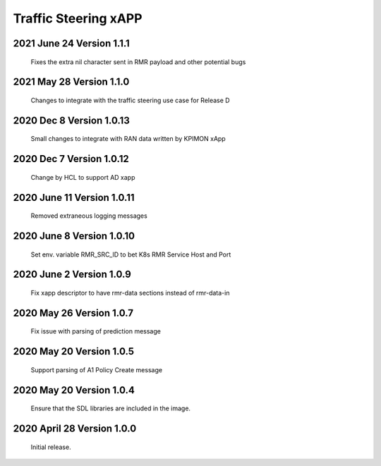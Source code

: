 
.. This work is licensed under a Creative Commons Attribution 4.0 International License.
.. SPDX-License-Identifier: CC-BY-4.0

.. CAUTION: this document is generated from source in doc/src/rtd.
.. To make changes edit the source and recompile the document.
.. Do NOT make changes directly to .rst or .md files.

Traffic Steering xAPP
=====================

2021 June 24 Version 1.1.1
--------------------------
        Fixes the extra nil character sent in RMR payload and other potential bugs

2021 May 28 Version 1.1.0
-------------------------
        Changes to integrate with the traffic steering use case for Release D

2020 Dec 8 Version 1.0.13
-------------------------
        Small changes to integrate with RAN data written by KPIMON xApp

2020 Dec 7 Version 1.0.12
-------------------------
        Change by HCL to support AD xapp


2020 June 11 Version 1.0.11
----------------------------
        Removed extraneous logging messages

2020 June 8 Version 1.0.10
----------------------------
        Set env. variable RMR_SRC_ID to bet K8s RMR Service Host and Port


2020 June 2 Version 1.0.9
----------------------------
        Fix xapp descriptor to have rmr-data sections instead of rmr-data-in

2020 May 26 Version 1.0.7
----------------------------
        Fix issue with parsing of prediction message

2020 May 20 Version 1.0.5
----------------------------
        Support parsing of A1 Policy Create message

2020 May 20  Version 1.0.4
----------------------------
	Ensure that the SDL libraries are included in the image.

2020 April 28  Version 1.0.0
----------------------------

	Initial release.

